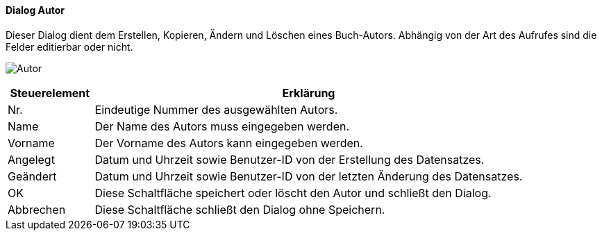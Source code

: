 :fz310-title: Autor
anchor:FZ310[{fz310-title}]

==== Dialog {fz310-title}

Dieser Dialog dient dem Erstellen, Kopieren, Ändern und Löschen eines Buch-Autors.
Abhängig von der Art des Aufrufes sind die Felder editierbar oder nicht.

image:FZ310.png[{fz310-title},title={fz310-title}]

[width="100%",cols="<1,<5",frame="all",options="header"]
|==========================
|Steuerelement|Erklärung
|Nr.          |Eindeutige Nummer des ausgewählten Autors.
|Name         |Der Name des Autors muss eingegeben werden.
|Vorname      |Der Vorname des Autors kann eingegeben werden.
|Angelegt     |Datum und Uhrzeit sowie Benutzer-ID von der Erstellung des Datensatzes.
|Geändert     |Datum und Uhrzeit sowie Benutzer-ID von der letzten Änderung des Datensatzes.
|OK           |Diese Schaltfläche speichert oder löscht den Autor und schließt den Dialog.
|Abbrechen    |Diese Schaltfläche schließt den Dialog ohne Speichern.
|==========================
